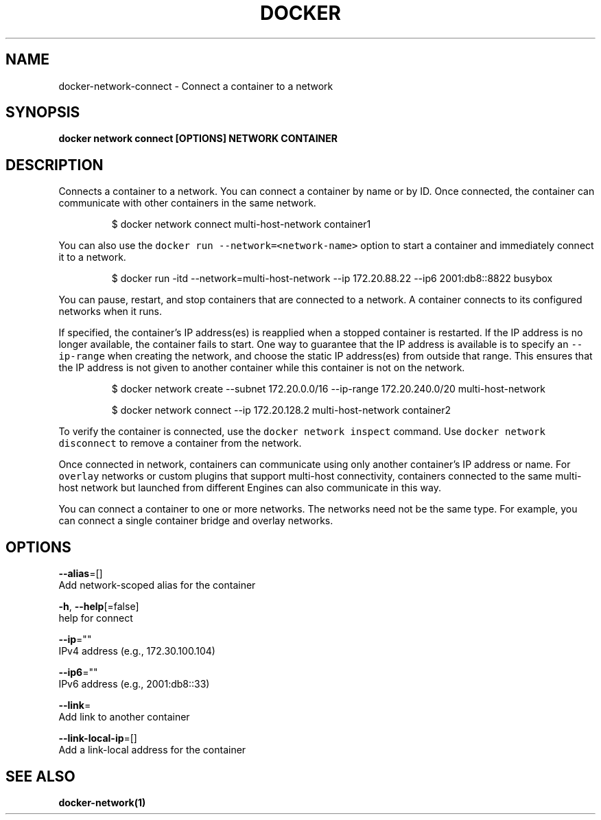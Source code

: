 .TH "DOCKER" "1" "Aug 2018" "Docker Community" "" 
.nh
.ad l


.SH NAME
.PP
docker\-network\-connect \- Connect a container to a network


.SH SYNOPSIS
.PP
\fBdocker network connect [OPTIONS] NETWORK CONTAINER\fP


.SH DESCRIPTION
.PP
Connects a container to a network. You can connect a container by name
or by ID. Once connected, the container can communicate with other containers in
the same network.

.PP
.RS

.nf
$ docker network connect multi\-host\-network container1

.fi
.RE

.PP
You can also use the \fB\fCdocker run \-\-network=<network\-name>\fR option to start a container and immediately connect it to a network.

.PP
.RS

.nf
$ docker run \-itd \-\-network=multi\-host\-network \-\-ip 172.20.88.22 \-\-ip6 2001:db8::8822 busybox

.fi
.RE

.PP
You can pause, restart, and stop containers that are connected to a network.
A container connects to its configured networks when it runs.

.PP
If specified, the container's IP address(es) is reapplied when a stopped
container is restarted. If the IP address is no longer available, the container
fails to start. One way to guarantee that the IP address is available is
to specify an \fB\fC\-\-ip\-range\fR when creating the network, and choose the static IP
address(es) from outside that range. This ensures that the IP address is not
given to another container while this container is not on the network.

.PP
.RS

.nf
$ docker network create \-\-subnet 172.20.0.0/16 \-\-ip\-range 172.20.240.0/20 multi\-host\-network

.fi
.RE

.PP
.RS

.nf
$ docker network connect \-\-ip 172.20.128.2 multi\-host\-network container2

.fi
.RE

.PP
To verify the container is connected, use the \fB\fCdocker network inspect\fR command. Use \fB\fCdocker network disconnect\fR to remove a container from the network.

.PP
Once connected in network, containers can communicate using only another
container's IP address or name. For \fB\fCoverlay\fR networks or custom plugins that
support multi\-host connectivity, containers connected to the same multi\-host
network but launched from different Engines can also communicate in this way.

.PP
You can connect a container to one or more networks. The networks need not be the same type. For example, you can connect a single container bridge and overlay networks.


.SH OPTIONS
.PP
\fB\-\-alias\fP=[]
    Add network\-scoped alias for the container

.PP
\fB\-h\fP, \fB\-\-help\fP[=false]
    help for connect

.PP
\fB\-\-ip\fP=""
    IPv4 address (e.g., 172.30.100.104)

.PP
\fB\-\-ip6\fP=""
    IPv6 address (e.g., 2001:db8::33)

.PP
\fB\-\-link\fP=
    Add link to another container

.PP
\fB\-\-link\-local\-ip\fP=[]
    Add a link\-local address for the container


.SH SEE ALSO
.PP
\fBdocker\-network(1)\fP
